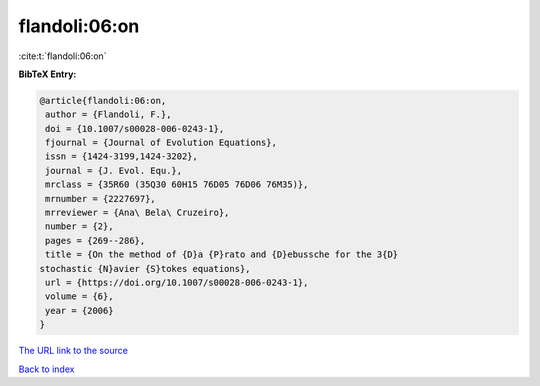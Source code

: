 flandoli:06:on
==============

:cite:t:`flandoli:06:on`

**BibTeX Entry:**

.. code-block:: bibtex

   @article{flandoli:06:on,
    author = {Flandoli, F.},
    doi = {10.1007/s00028-006-0243-1},
    fjournal = {Journal of Evolution Equations},
    issn = {1424-3199,1424-3202},
    journal = {J. Evol. Equ.},
    mrclass = {35R60 (35Q30 60H15 76D05 76D06 76M35)},
    mrnumber = {2227697},
    mrreviewer = {Ana\ Bela\ Cruzeiro},
    number = {2},
    pages = {269--286},
    title = {On the method of {D}a {P}rato and {D}ebussche for the 3{D}
   stochastic {N}avier {S}tokes equations},
    url = {https://doi.org/10.1007/s00028-006-0243-1},
    volume = {6},
    year = {2006}
   }

`The URL link to the source <ttps://doi.org/10.1007/s00028-006-0243-1}>`__


`Back to index <../By-Cite-Keys.html>`__
